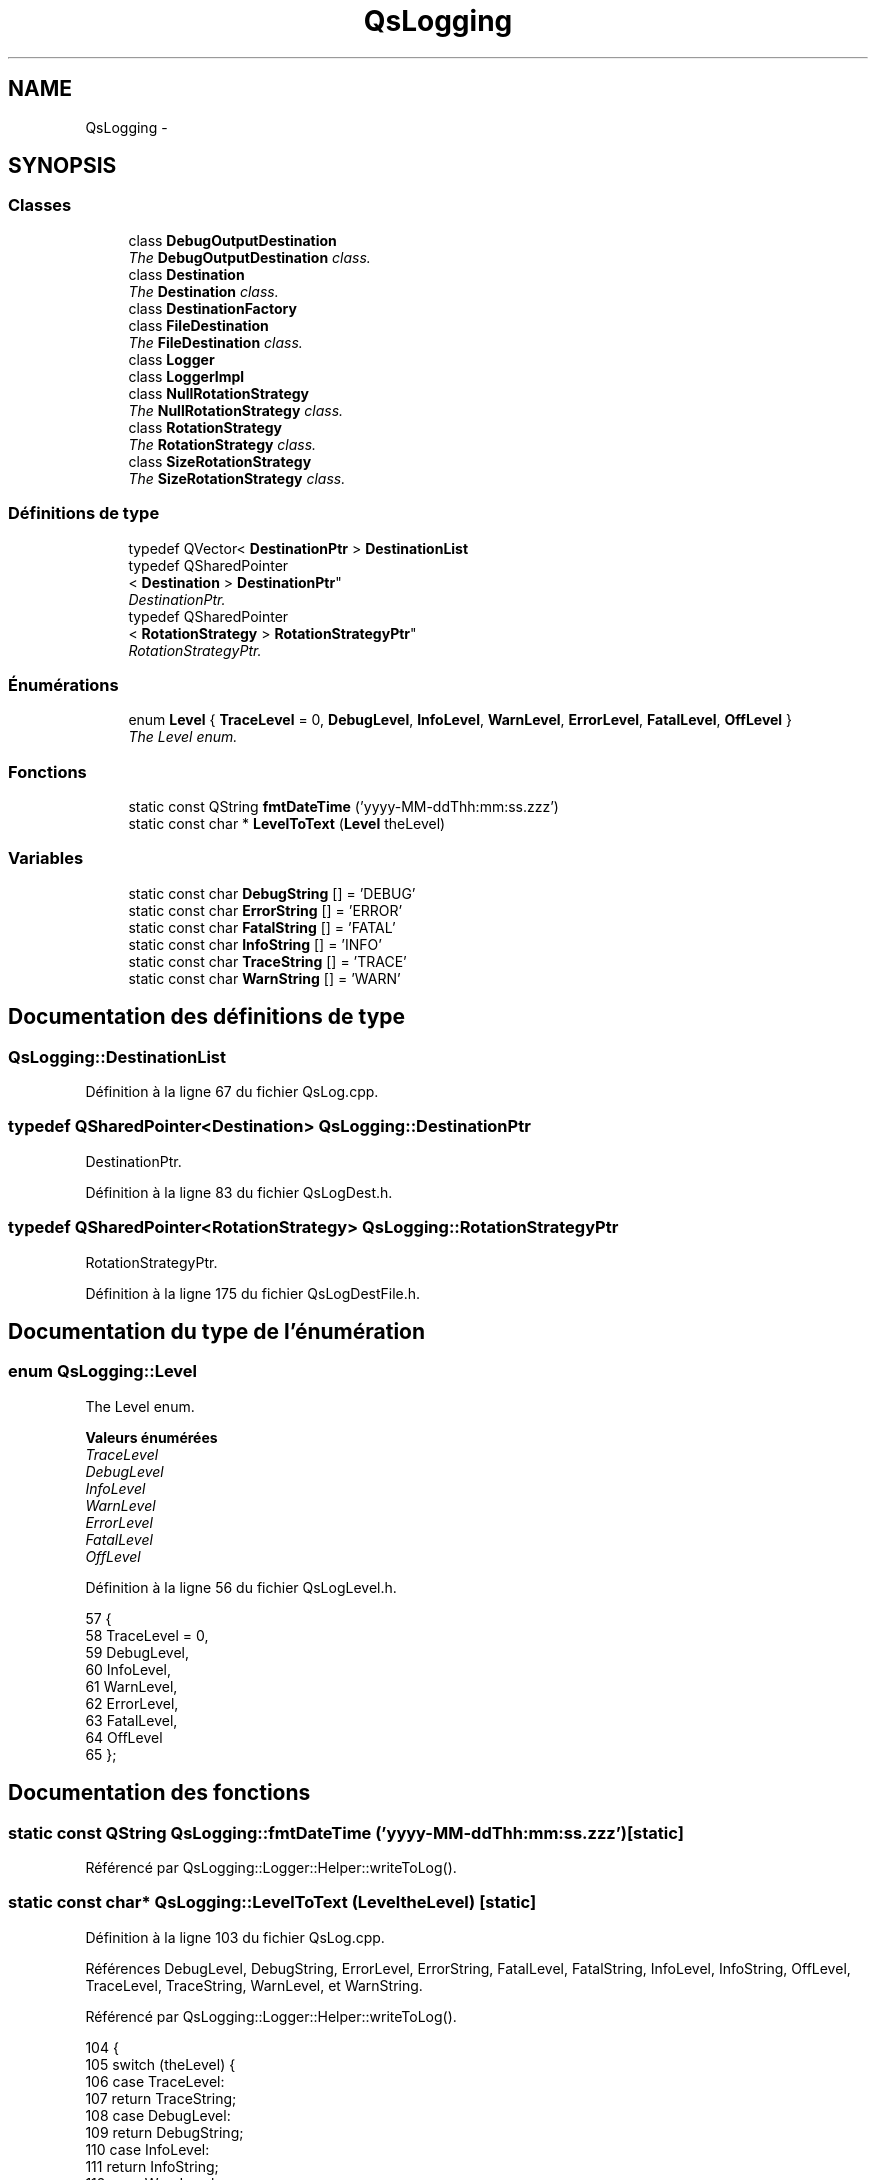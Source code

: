 .TH "QsLogging" 3 "Jeudi Juin 20 2013" "Version 0.3" "PreCheck" \" -*- nroff -*-
.ad l
.nh
.SH NAME
QsLogging \- 
.SH SYNOPSIS
.br
.PP
.SS "Classes"

.in +1c
.ti -1c
.RI "class \fBDebugOutputDestination\fP"
.br
.RI "\fIThe \fBDebugOutputDestination\fP class\&. \fP"
.ti -1c
.RI "class \fBDestination\fP"
.br
.RI "\fIThe \fBDestination\fP class\&. \fP"
.ti -1c
.RI "class \fBDestinationFactory\fP"
.br
.ti -1c
.RI "class \fBFileDestination\fP"
.br
.RI "\fIThe \fBFileDestination\fP class\&. \fP"
.ti -1c
.RI "class \fBLogger\fP"
.br
.ti -1c
.RI "class \fBLoggerImpl\fP"
.br
.ti -1c
.RI "class \fBNullRotationStrategy\fP"
.br
.RI "\fIThe \fBNullRotationStrategy\fP class\&. \fP"
.ti -1c
.RI "class \fBRotationStrategy\fP"
.br
.RI "\fIThe \fBRotationStrategy\fP class\&. \fP"
.ti -1c
.RI "class \fBSizeRotationStrategy\fP"
.br
.RI "\fIThe \fBSizeRotationStrategy\fP class\&. \fP"
.in -1c
.SS "Définitions de type"

.in +1c
.ti -1c
.RI "typedef QVector< \fBDestinationPtr\fP > \fBDestinationList\fP"
.br
.ti -1c
.RI "typedef QSharedPointer
.br
< \fBDestination\fP > \fBDestinationPtr\fP"
.br
.RI "\fIDestinationPtr\&. \fP"
.ti -1c
.RI "typedef QSharedPointer
.br
< \fBRotationStrategy\fP > \fBRotationStrategyPtr\fP"
.br
.RI "\fIRotationStrategyPtr\&. \fP"
.in -1c
.SS "Énumérations"

.in +1c
.ti -1c
.RI "enum \fBLevel\fP { \fBTraceLevel\fP = 0, \fBDebugLevel\fP, \fBInfoLevel\fP, \fBWarnLevel\fP, \fBErrorLevel\fP, \fBFatalLevel\fP, \fBOffLevel\fP }"
.br
.RI "\fIThe Level enum\&. \fP"
.in -1c
.SS "Fonctions"

.in +1c
.ti -1c
.RI "static const QString \fBfmtDateTime\fP ('yyyy-MM-ddThh:mm:ss\&.zzz')"
.br
.ti -1c
.RI "static const char * \fBLevelToText\fP (\fBLevel\fP theLevel)"
.br
.in -1c
.SS "Variables"

.in +1c
.ti -1c
.RI "static const char \fBDebugString\fP [] = 'DEBUG'"
.br
.ti -1c
.RI "static const char \fBErrorString\fP [] = 'ERROR'"
.br
.ti -1c
.RI "static const char \fBFatalString\fP [] = 'FATAL'"
.br
.ti -1c
.RI "static const char \fBInfoString\fP [] = 'INFO'"
.br
.ti -1c
.RI "static const char \fBTraceString\fP [] = 'TRACE'"
.br
.ti -1c
.RI "static const char \fBWarnString\fP [] = 'WARN'"
.br
.in -1c
.SH "Documentation des définitions de type"
.PP 
.SS "\fBQsLogging::DestinationList\fP"

.PP
Définition à la ligne 67 du fichier QsLog\&.cpp\&.
.SS "typedef QSharedPointer<\fBDestination\fP> \fBQsLogging::DestinationPtr\fP"

.PP
DestinationPtr\&. 
.PP
Définition à la ligne 83 du fichier QsLogDest\&.h\&.
.SS "typedef QSharedPointer<\fBRotationStrategy\fP> \fBQsLogging::RotationStrategyPtr\fP"

.PP
RotationStrategyPtr\&. 
.PP
Définition à la ligne 175 du fichier QsLogDestFile\&.h\&.
.SH "Documentation du type de l'énumération"
.PP 
.SS "enum \fBQsLogging::Level\fP"

.PP
The Level enum\&. 
.PP
\fBValeurs énumérées\fP
.in +1c
.TP
\fB\fITraceLevel \fP\fP
.TP
\fB\fIDebugLevel \fP\fP
.TP
\fB\fIInfoLevel \fP\fP
.TP
\fB\fIWarnLevel \fP\fP
.TP
\fB\fIErrorLevel \fP\fP
.TP
\fB\fIFatalLevel \fP\fP
.TP
\fB\fIOffLevel \fP\fP
.PP
Définition à la ligne 56 du fichier QsLogLevel\&.h\&.
.PP
.nf
57 {
58     TraceLevel = 0,
59     DebugLevel,
60     InfoLevel,
61     WarnLevel,
62     ErrorLevel,
63     FatalLevel,
64     OffLevel
65 };
.fi
.SH "Documentation des fonctions"
.PP 
.SS "static const QString QsLogging::fmtDateTime ('yyyy-MM-ddThh:mm:ss\&.zzz')\fC [static]\fP"

.PP
Référencé par QsLogging::Logger::Helper::writeToLog()\&.
.SS "static const char* QsLogging::LevelToText (LeveltheLevel)\fC [static]\fP"

.PP
Définition à la ligne 103 du fichier QsLog\&.cpp\&.
.PP
Références DebugLevel, DebugString, ErrorLevel, ErrorString, FatalLevel, FatalString, InfoLevel, InfoString, OffLevel, TraceLevel, TraceString, WarnLevel, et WarnString\&.
.PP
Référencé par QsLogging::Logger::Helper::writeToLog()\&.
.PP
.nf
104 {
105     switch (theLevel) {
106     case TraceLevel:
107         return TraceString;
108     case DebugLevel:
109         return DebugString;
110     case InfoLevel:
111         return InfoString;
112     case WarnLevel:
113         return WarnString;
114     case ErrorLevel:
115         return ErrorString;
116     case FatalLevel:
117         return FatalString;
118     case OffLevel:
119         return "";
120     default: {
121         assert(!"bad log level");
122         return InfoString;
123     }
124     }
125 }
.fi
.SH "Documentation des variables"
.PP 
.SS "QsLogging::DebugString = 'DEBUG'\fC [static]\fP"

.PP
Définition à la ligne 75 du fichier QsLog\&.cpp\&.
.PP
Référencé par LevelToText()\&.
.SS "QsLogging::ErrorString = 'ERROR'\fC [static]\fP"

.PP
Définition à la ligne 87 du fichier QsLog\&.cpp\&.
.PP
Référencé par LevelToText()\&.
.SS "QsLogging::FatalString = 'FATAL'\fC [static]\fP"

.PP
Définition à la ligne 91 du fichier QsLog\&.cpp\&.
.PP
Référencé par LevelToText()\&.
.SS "QsLogging::InfoString = 'INFO'\fC [static]\fP"

.PP
Définition à la ligne 79 du fichier QsLog\&.cpp\&.
.PP
Référencé par LevelToText()\&.
.SS "QsLogging::TraceString = 'TRACE'\fC [static]\fP"

.PP
Définition à la ligne 71 du fichier QsLog\&.cpp\&.
.PP
Référencé par LevelToText()\&.
.SS "QsLogging::WarnString = 'WARN'\fC [static]\fP"

.PP
Définition à la ligne 83 du fichier QsLog\&.cpp\&.
.PP
Référencé par LevelToText()\&.
.SH "Auteur"
.PP 
Généré automatiquement par Doxygen pour PreCheck à partir du code source\&.
